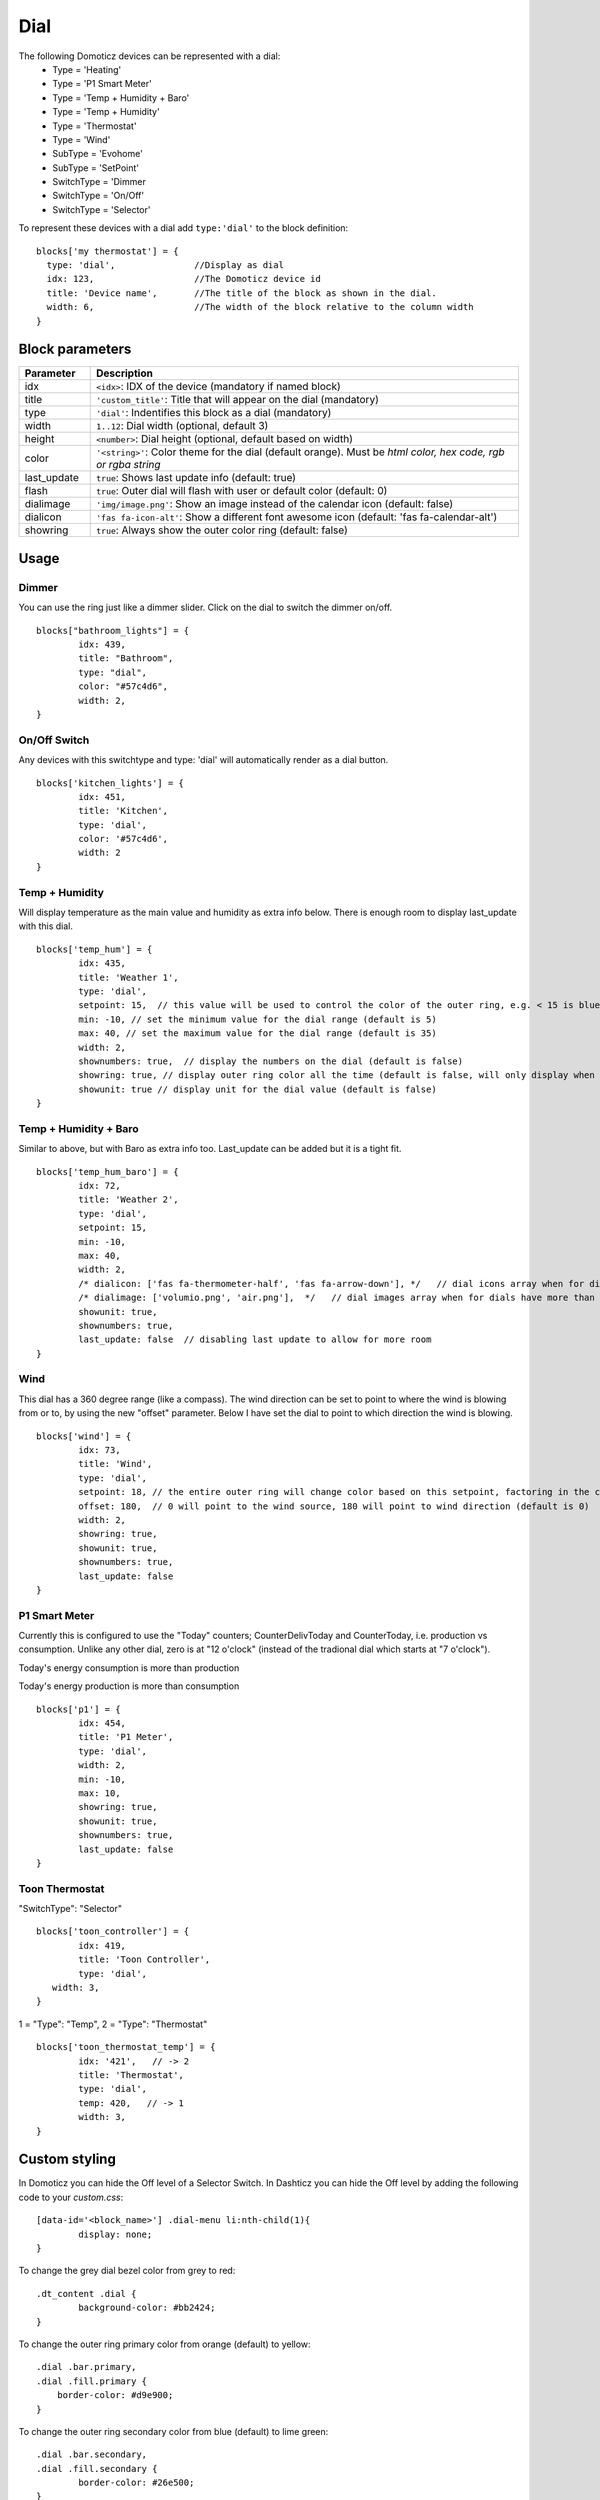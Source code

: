 .. _dial :

Dial
=====

.. image :: img/dials.png

The following Domoticz devices can be represented with a dial:
  * Type = 'Heating'
  * Type = 'P1 Smart Meter'
  * Type = 'Temp + Humidity + Baro'
  * Type = 'Temp + Humidity'
  * Type = 'Thermostat'
  * Type = 'Wind'
  * SubType = 'Evohome'
  * SubType = 'SetPoint'
  * SwitchType = 'Dimmer
  * SwitchType = 'On/Off'
  * SwitchType = 'Selector'

To represent these devices with a dial add ``type:'dial'`` to the block definition::

  blocks['my thermostat'] = {
    type: 'dial',               //Display as dial  
    idx: 123,                   //The Domoticz device id
    title: 'Device name',       //The title of the block as shown in the dial.
    width: 6,                   //The width of the block relative to the column width
  }

Block parameters
----------------

.. list-table:: 
  :header-rows: 1
  :widths: 5 30
  :class: tight-table

  * - Parameter
    - Description
  * - idx
    - ``<idx>``: IDX of the device (mandatory if named block)
  * - title
    - ``'custom_title'``: Title that will appear on the dial (mandatory)
  * - type
    - ``'dial'``: Indentifies this block as a dial (mandatory)
  * - width
    - ``1..12``: Dial width (optional, default 3)
  * - height
    - ``<number>``: Dial height (optional, default based on width)
  * - color
    - ``'<string>'``: Color theme for the dial (default orange). Must be *html color, hex code, rgb or rgba string*
  * - last_update
    - ``true``: Shows last update info (default: true)
  * - flash
    - ``true``: Outer dial will flash with user or default color (default: 0)
  * - dialimage
    - ``'img/image.png'``: Show an image instead of the calendar icon (default: false)
  * - dialicon
    - ``'fas fa-icon-alt'``: Show a different font awesome icon (default: 'fas fa-calendar-alt')
  * - showring
    - ``true``:  Always show the outer color ring (default: false)


Usage
-----

Dimmer
~~~~~~

You can use the ring just like a dimmer slider. Click on the dial to switch the dimmer on/off. 

.. image :: ./img/dial_dimmer.jpg
::

	blocks["bathroom_lights"] = {
		idx: 439,
		title: "Bathroom",
		type: "dial",
		color: "#57c4d6",
		width: 2,
	}
	

On/Off Switch
~~~~~~~~~~~~~

Any devices with this switchtype and type: 'dial' will automatically render as a dial button.

.. image :: ./img/dial_on-of_switch.jpg
::

	blocks['kitchen_lights'] = {
		idx: 451,
		title: 'Kitchen',
		type: 'dial',
		color: '#57c4d6',
		width: 2
	}


Temp + Humidity
~~~~~~~~~~~~~~~

Will display temperature as the main value and humidity as extra info below. There is enough room to display last_update with this dial.

.. image :: ./img/dial_temp-humidity.jpg
::

	blocks['temp_hum'] = {
		idx: 435,
		title: 'Weather 1',
		type: 'dial', 
		setpoint: 15,  // this value will be used to control the color of the outer ring, e.g. < 15 is blue, >= 15 is orange
		min: -10, // set the minimum value for the dial range (default is 5)
		max: 40, // set the maximum value for the dial range (default is 35)
		width: 2,
		shownumbers: true,  // display the numbers on the dial (default is false)
		showring: true, // display outer ring color all the time (default is false, will only display when hover over)
		showunit: true // display unit for the dial value (default is false)
	}


Temp + Humidity + Baro
~~~~~~~~~~~~~~~~~~~~~~

Similar to above, but with Baro as extra info too. Last_update can be added but it is a tight fit.

.. image :: ./img/dial_temp-hum-baro.jpg
::

	blocks['temp_hum_baro'] = {
		idx: 72,
		title: 'Weather 2',
		type: 'dial',
		setpoint: 15,
		min: -10,
		max: 40,
		width: 2,
		/* dialicon: ['fas fa-thermometer-half', 'fas fa-arrow-down'], */   // dial icons array when for dials have more than 1 extra info
		/* dialimage: ['volumio.png', 'air.png'],  */   // dial images array when for dials have more than 1 extra info
		showunit: true,
		shownumbers: true,
		last_update: false  // disabling last update to allow for more room
	}


Wind
~~~~

This dial has a 360 degree range (like a compass). The wind direction can be set to point to where the wind is blowing from or to, by using the new "offset" parameter. Below I have set the dial to point to which direction the wind is blowing.

.. image :: ./img/dial_wind.jpg
::

	blocks['wind'] = {
		idx: 73,
		title: 'Wind',
		type: 'dial',
		setpoint: 18, // the entire outer ring will change color based on this setpoint, factoring in the current temperature (default 15)
		offset: 180,  // 0 will point to the wind source, 180 will point to wind direction (default is 0)
		width: 2,
		showring: true,
		showunit: true,
		shownumbers: true,
		last_update: false
	}


P1 Smart Meter
~~~~~~~~~~~~~~

Currently this is configured to use the "Today" counters; CounterDelivToday and CounterToday, i.e. production vs consumption. Unlike any other dial, zero is at "12 o'clock" (instead of the tradional dial which starts at "7 o'clock").

.. image :: ./img/dial_p1-meter-cons.jpg
Today's energy consumption is more than production

.. image :: ./img/dial_p1-meter-prod.jpg
Today's energy production is more than consumption
::

	blocks['p1'] = {
		idx: 454,
		title: 'P1 Meter',
		type: 'dial',
		width: 2,
		min: -10,
		max: 10,
		showring: true,
		showunit: true,
		shownumbers: true,
		last_update: false
	}


.. _Toon:

Toon Thermostat
~~~~~~~~~~~~~~~

.. image :: ../img/toon_dial.png

"SwitchType": "Selector"

::

   blocks['toon_controller'] = {
	   idx: 419,
	   title: 'Toon Controller',
	   type: 'dial',
      width: 3,
   }


1 = "Type": "Temp", 
2 = "Type": "Thermostat"

::

   blocks['toon_thermostat_temp'] = {
	   idx: '421',   // -> 2
	   title: 'Thermostat',
	   type: 'dial',
	   temp: 420,   // -> 1
	   width: 3,
   }


Custom styling
--------------
In Domoticz you can hide the Off level of a Selector Switch. In Dashticz you can hide the Off level by adding the following code to your *custom.css*::

	[data-id='<block_name>'] .dial-menu li:nth-child(1){
		display: none;
	}

To change the grey dial bezel color from grey to red::

	.dt_content .dial {
		background-color: #bb2424;
	}

To change the outer ring primary color from orange (default) to yellow::

	.dial .bar.primary,
	.dial .fill.primary {
	    border-color: #d9e900;
	}

To change the outer ring secondary color from blue (default) to lime green::

	.dial .bar.secondary,
	.dial .fill.secondary {
		border-color: #26e500;
	}

To change the dial needle color from orange (default) to lime green::

	.dial-needle::before {
		border-bottom-color: lime!important;
	}

To target just one dial, you can prefix the above code snippets with block id of the dial, for example::

	[data-id='temp_hum_baro'] .dial-needle::before {
		border-bottom-color: lime!important;
	}
